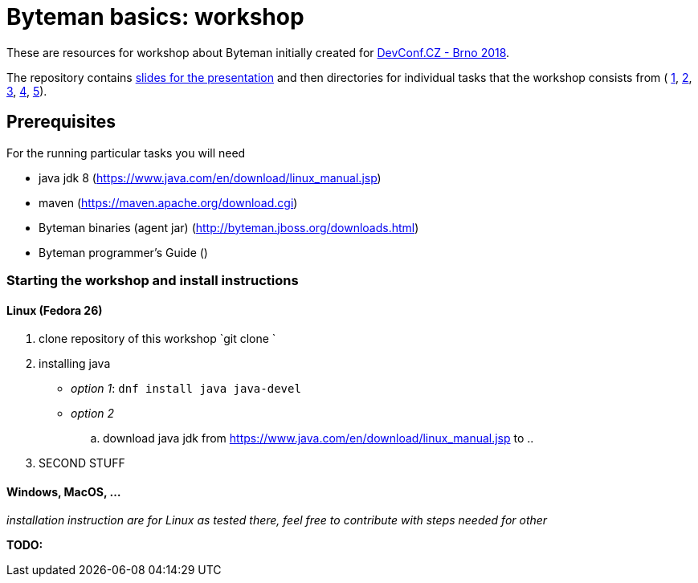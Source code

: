 = Byteman basics: workshop

These are resources for workshop about Byteman initially created
for https://devconf.cz[DevConf.CZ - Brno 2018].

The repository contains link:./slides/slides.adoc[slides for the presentation]
and then directories for individual tasks that the workshop consists from (
link:./task1[1], link:./task2[2], link:./task3[3], link:./task4[4], link:./task5[5]).

== Prerequisites

For the running particular tasks you will need

* java jdk 8 (https://www.java.com/en/download/linux_manual.jsp)
* maven (https://maven.apache.org/download.cgi)
* Byteman binaries (agent jar) (http://byteman.jboss.org/downloads.html)
* Byteman programmer's Guide ()

=== Starting the workshop and install instructions

==== Linux (Fedora 26)

. clone repository of this workshop `git clone `
. installing java
  * _option 1_: `dnf install java java-devel`
  * _option 2_
    .. download java jdk from https://www.java.com/en/download/linux_manual.jsp
       to
    ..
. SECOND STUFF

==== Windows, MacOS, ...

_installation instruction are for Linux as tested there,
feel free to contribute with steps needed for other_

*TODO:*

